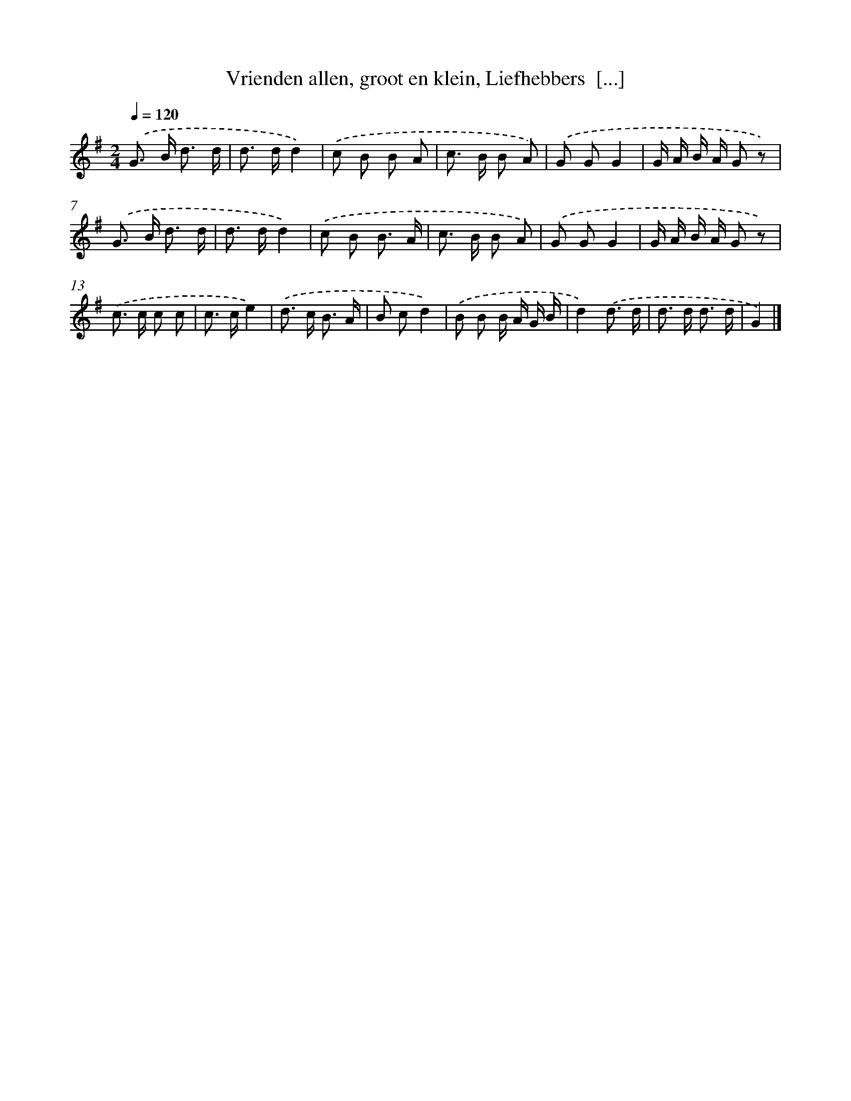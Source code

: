 X: 6739
T: Vrienden allen, groot en klein, Liefhebbers  [...]
%%abc-version 2.0
%%abcx-abcm2ps-target-version 5.9.1 (29 Sep 2008)
%%abc-creator hum2abc beta
%%abcx-conversion-date 2018/11/01 14:36:31
%%humdrum-veritas 1170589746
%%humdrum-veritas-data 1154915494
%%continueall 1
%%barnumbers 0
L: 1/8
M: 2/4
Q: 1/4=120
K: G clef=treble
.('G> B d3/ d/ |
d> dd2) |
.('c B B A |
c> B B A) |
.('G GG2 |
G/ A/ B/ A/ G z) |
.('G> B d3/ d/ |
d> dd2) |
.('c B B3/ A/ |
c> B B A) |
.('G GG2 |
G/ A/ B/ A/ G z) |
.('c> c c c |
c> ce2) |
.('d> c B3/ A/ |
B cd2) |
.('B B B/ A/ G/ B/ |
d2).('d3/ d/ |
d> d d3/ d/ |
G2) |]
